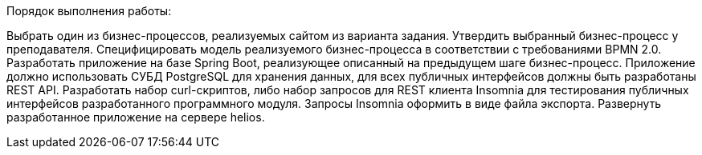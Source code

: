 Порядок выполнения работы:

Выбрать один из бизнес-процессов, реализуемых сайтом из варианта задания.
Утвердить выбранный бизнес-процесс у преподавателя.
Специфицировать модель реализуемого бизнес-процесса в соответствии с требованиями BPMN 2.0.
Разработать приложение на базе Spring Boot, реализующее описанный на предыдущем шаге бизнес-процесс. Приложение должно использовать СУБД PostgreSQL для хранения данных, для всех публичных интерфейсов должны быть разработаны REST API.
Разработать набор curl-скриптов, либо набор запросов для REST клиента Insomnia для тестирования публичных интерфейсов разработанного программного модуля. Запросы Insomnia оформить в виде файла экспорта.
Развернуть разработанное приложение на сервере helios.
